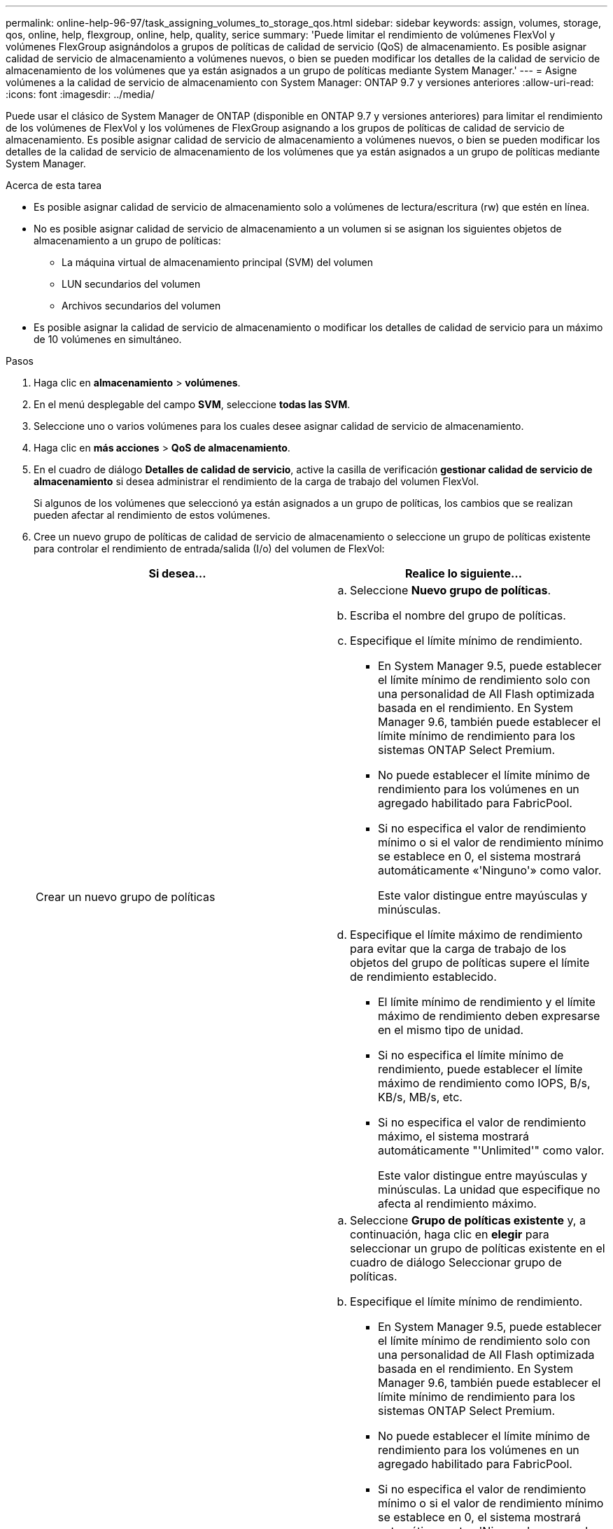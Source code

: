 ---
permalink: online-help-96-97/task_assigning_volumes_to_storage_qos.html 
sidebar: sidebar 
keywords: assign, volumes, storage, qos, online, help, flexgroup, online, help, quality, serice 
summary: 'Puede limitar el rendimiento de volúmenes FlexVol y volúmenes FlexGroup asignándolos a grupos de políticas de calidad de servicio (QoS) de almacenamiento. Es posible asignar calidad de servicio de almacenamiento a volúmenes nuevos, o bien se pueden modificar los detalles de la calidad de servicio de almacenamiento de los volúmenes que ya están asignados a un grupo de políticas mediante System Manager.' 
---
= Asigne volúmenes a la calidad de servicio de almacenamiento con System Manager: ONTAP 9.7 y versiones anteriores
:allow-uri-read: 
:icons: font
:imagesdir: ../media/


[role="lead"]
Puede usar el clásico de System Manager de ONTAP (disponible en ONTAP 9.7 y versiones anteriores) para limitar el rendimiento de los volúmenes de FlexVol y los volúmenes de FlexGroup asignando a los grupos de políticas de calidad de servicio de almacenamiento. Es posible asignar calidad de servicio de almacenamiento a volúmenes nuevos, o bien se pueden modificar los detalles de la calidad de servicio de almacenamiento de los volúmenes que ya están asignados a un grupo de políticas mediante System Manager.

.Acerca de esta tarea
* Es posible asignar calidad de servicio de almacenamiento solo a volúmenes de lectura/escritura (rw) que estén en línea.
* No es posible asignar calidad de servicio de almacenamiento a un volumen si se asignan los siguientes objetos de almacenamiento a un grupo de políticas:
+
** La máquina virtual de almacenamiento principal (SVM) del volumen
** LUN secundarios del volumen
** Archivos secundarios del volumen


* Es posible asignar la calidad de servicio de almacenamiento o modificar los detalles de calidad de servicio para un máximo de 10 volúmenes en simultáneo.


.Pasos
. Haga clic en *almacenamiento* > *volúmenes*.
. En el menú desplegable del campo *SVM*, seleccione *todas las SVM*.
. Seleccione uno o varios volúmenes para los cuales desee asignar calidad de servicio de almacenamiento.
. Haga clic en *más acciones* > *QoS de almacenamiento*.
. En el cuadro de diálogo *Detalles de calidad de servicio*, active la casilla de verificación *gestionar calidad de servicio de almacenamiento* si desea administrar el rendimiento de la carga de trabajo del volumen FlexVol.
+
Si algunos de los volúmenes que seleccionó ya están asignados a un grupo de políticas, los cambios que se realizan pueden afectar al rendimiento de estos volúmenes.

. Cree un nuevo grupo de políticas de calidad de servicio de almacenamiento o seleccione un grupo de políticas existente para controlar el rendimiento de entrada/salida (I/o) del volumen de FlexVol:
+
|===
| Si desea... | Realice lo siguiente... 


 a| 
Crear un nuevo grupo de políticas
 a| 
.. Seleccione *Nuevo grupo de políticas*.
.. Escriba el nombre del grupo de políticas.
.. Especifique el límite mínimo de rendimiento.
+
*** En System Manager 9.5, puede establecer el límite mínimo de rendimiento solo con una personalidad de All Flash optimizada basada en el rendimiento. En System Manager 9.6, también puede establecer el límite mínimo de rendimiento para los sistemas ONTAP Select Premium.
*** No puede establecer el límite mínimo de rendimiento para los volúmenes en un agregado habilitado para FabricPool.
*** Si no especifica el valor de rendimiento mínimo o si el valor de rendimiento mínimo se establece en 0, el sistema mostrará automáticamente «'Ninguno'» como valor.
+
Este valor distingue entre mayúsculas y minúsculas.



.. Especifique el límite máximo de rendimiento para evitar que la carga de trabajo de los objetos del grupo de políticas supere el límite de rendimiento establecido.
+
*** El límite mínimo de rendimiento y el límite máximo de rendimiento deben expresarse en el mismo tipo de unidad.
*** Si no especifica el límite mínimo de rendimiento, puede establecer el límite máximo de rendimiento como IOPS, B/s, KB/s, MB/s, etc.
*** Si no especifica el valor de rendimiento máximo, el sistema mostrará automáticamente "'Unlimited'" como valor.
+
Este valor distingue entre mayúsculas y minúsculas. La unidad que especifique no afecta al rendimiento máximo.







 a| 
Seleccione un grupo de políticas existente
 a| 
.. Seleccione *Grupo de políticas existente* y, a continuación, haga clic en *elegir* para seleccionar un grupo de políticas existente en el cuadro de diálogo Seleccionar grupo de políticas.
.. Especifique el límite mínimo de rendimiento.
+
*** En System Manager 9.5, puede establecer el límite mínimo de rendimiento solo con una personalidad de All Flash optimizada basada en el rendimiento. En System Manager 9.6, también puede establecer el límite mínimo de rendimiento para los sistemas ONTAP Select Premium.
*** No puede establecer el límite mínimo de rendimiento para los volúmenes en un agregado habilitado para FabricPool.
*** Si no especifica el valor de rendimiento mínimo o si el valor de rendimiento mínimo se establece en 0, el sistema mostrará automáticamente «'Ninguno'» como valor.
+
Este valor distingue entre mayúsculas y minúsculas.



.. Especifique el límite máximo de rendimiento para evitar que la carga de trabajo de los objetos del grupo de políticas supere el límite de rendimiento establecido.
+
*** El límite mínimo de rendimiento y el límite máximo de rendimiento deben expresarse en el mismo tipo de unidad.
*** Si no especifica el límite mínimo de rendimiento, puede establecer el límite máximo de rendimiento como IOPS, B/s, KB/s, MB/s, etc.
*** Si no especifica el valor de rendimiento máximo, el sistema mostrará automáticamente "'Unlimited'" como valor.
  +
Este valor distingue entre mayúsculas y minúsculas. La unidad que especifique no afecta al rendimiento máximo.


+
Si el grupo de políticas se ha asignado a más de un objeto, el rendimiento máximo que se configure se compartirá entre todos los objetos.



|===
. *Opcional:* haga clic en el vínculo que especifica el número de volúmenes si desea revisar la lista de volúmenes seleccionados y, a continuación, haga clic en *descartar* si desea eliminar cualquier volumen de la lista.
+
El enlace solo se muestra cuando se seleccionan varios volúmenes.

. Haga clic en *Aceptar*.

